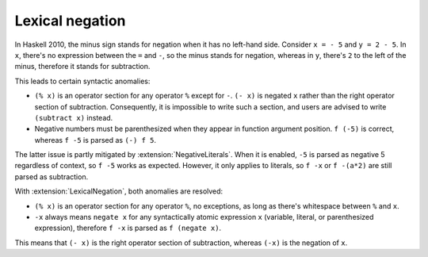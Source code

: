 .. _lexical-negation:

Lexical negation
----------------

.. extension:: LexicalNegation
    :shortdesc: Use whitespace to determine whether the minus sign stands for
                negation or subtraction.

    :since: 8.12.1

    Detect if the minus sign stands for negation during lexical analysis by
    checking for the surrounding whitespace.

In Haskell 2010, the minus sign stands for negation when it has no left-hand
side. Consider ``x = - 5`` and ``y = 2 - 5``. In ``x``, there's no expression
between the ``=`` and ``-``, so the minus stands for negation, whereas in
``y``, there's ``2`` to the left of the minus, therefore it stands for
subtraction.

This leads to certain syntactic anomalies:

* ``(% x)`` is an operator section for any operator ``%`` except for ``-``.
  ``(- x)`` is negated ``x`` rather than the right operator section of
  subtraction. Consequently, it is impossible to write such a section, and
  users are advised to write ``(subtract x)`` instead.

* Negative numbers must be parenthesized when they appear in function argument
  position. ``f (-5)`` is correct, whereas ``f -5`` is parsed as ``(-) f 5``.

The latter issue is partly mitigated by :extension:`NegativeLiterals`. When it
is enabled, ``-5`` is parsed as negative 5 regardless of context, so ``f
-5`` works as expected. However, it only applies to literals, so ``f -x`` or
``f -(a*2)`` are still parsed as subtraction.

With :extension:`LexicalNegation`, both anomalies are resolved:

* ``(% x)`` is an operator section for any operator ``%``, no exceptions, as long
  as there's whitespace between ``%`` and ``x``.

* ``-x`` always means ``negate x`` for any syntactically atomic expression
  ``x`` (variable, literal, or parenthesized expression), therefore ``f -x`` is
  parsed as ``f (negate x)``.

This means that ``(- x)`` is the right operator section of subtraction, whereas
``(-x)`` is the negation of ``x``.

